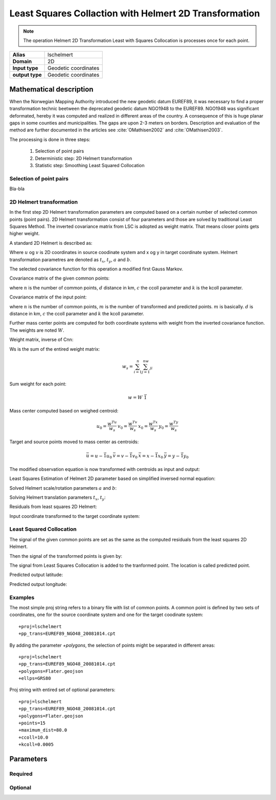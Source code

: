 .. _lschelmert:

================================================================================
Least Squares Collaction with Helmert 2D Transformation
================================================================================

.. versionadded:: 7.1.0

.. note::
	The operation Helmert 2D Transformation Least with Squares Collocation is
	processes once for each point. 

+---------------------+----------------------------------------------------------+
| **Alias**           | lschelmert                                               |
+---------------------+----------------------------------------------------------+
| **Domain**          | 2D                                                       |
+---------------------+----------------------------------------------------------+
| **Input type**      | Geodetic coordinates                                     |
+---------------------+----------------------------------------------------------+
| **output type**     | Geodetic coordinates                                     |
+---------------------+----------------------------------------------------------+


Mathematical description
################################################################################

When the Norwegian Mapping Authority introduced the new geodetic datum EUREF89,
it was necessary to find a proper transformation technic beetween  the deprecated
geodetic datum NGO1948 to the EUREF89. NGO1948 was significant deformated, hereby 
it was computed and realized in different areas of the country. A consequence of
this is huge planar gaps in some counties and municipalities. The gaps are upon
2-3 meters on borders. Description and evaluation of the method are further
documented in the articles see :cite:`OMathisen2002` and :cite:`OMathisen2003`.

The processing is done in three steps:

	1. Selection of point pairs
	2. Deterministic step: 2D Helmert transformation
	3. Statistic step: Smoothing Least Squared Collocation

Selection of point pairs
+++++++++++++++++++++++++++++++++++++++++++++++++++++++++++++++++++++++++++++++

Bla-bla

2D Helmert transformation
+++++++++++++++++++++++++++++++++++++++++++++++++++++++++++++++++++++++++++++++

In the first step 2D Helmert transformation parameters are computed based on a
certain number of selected common points (point pairs). 2D Helmert transformation
consist of four parameters and those are solved by traditional Least Squares Method.
The inverted covariance matrix from LSC is adopted as weight matrix. That means
closer points gets higher weight.
 
A standard 2D Helmert is described as:

.. math::
    :label: helmert2d

    \left[\begin{array}{cc}
    x \\
    y
    \end{array}\right]+\left[\begin{array}{cc}
    v_x \\
    v_y
    \end{array}\right]=\left[\begin{array}{cc}
    a & b \\
    -b & a
    \end{array}\right]\left[\begin{array}{cc}
    u \\
    v
    \end{array}\right]+\left[\begin{array}{cc}
    t_x \\
    t_y
    \end{array}\right]\\

Where :math:`u` og :math:`v` is 2D coordinates in source coodinate system and x og y in
target coordinate system. Helmert transformation parametres are denoted as
:math:`t_x`, :math:`t_y`, :math:`a` and :math:`b`.

The selected covariance function for this operation a modified first Gauss Markov.


Covariance matrix of the given common points:

.. math::
    :label: cov_nn

    C_{nn}=ke^{-\frac{\pi{}}{2}\frac{d}{c}}\cos{\frac{\pi{}}{2}\frac{d}{c}}\\*


where :math:`n` is the number of common points, :math:`d` distance in km, :math:`c` the ccoll parameter and :math:`k` is the kcoll parameter.


Covariance matrix of the input point:

.. math::
    :label: cov_mn

    C_{mn}=ke^{-\frac{\pi{}}{2}\frac{d}{c}}\cos{\frac{\pi{}}{2}\frac{d}{c}}\\*


where :math:`n` is the number of common points, :math:`m` is the number of transformed and predicted points. :math:`m` is basically. :math:`d` is distance in km, :math:`c` the ccoll parameter and :math:`k` the kcoll parameter.


Further mass center points are computed for both coordinate systems with weight from the inverted covariance function. The weights are noted :math:`W`.


Weight matrix, inverse of Cnn:

.. math::
    :label: weight_mat

    W={C_{nn}}^{-1}

\

Ws is the sum of the entired weight matrix:


.. math::

    w_s=\sum_{i=1}^n\sum_{j=1}^nw_{ji}

\

Sum weight for each point:

.. math::

    w=W\ \vec{1}

\
 
Mass center computed based on weighed centroid:

.. math::

    \begin{array}{cc}u_0=\frac{w^Tu}{w_s}\end{array}
    \begin{array}{cc}v_0=\frac{w^Tv}{w_s}\end{array}
    \begin{array}{cc}x_0=\frac{w^Tx}{w_s}\end{array}
    \begin{array}{cc}y_0=\frac{w^Ty}{w_s}\end{array}

\

Target and source points moved to mass center as centroids:

.. math::

    \begin{array}{cc}\bar{u}=u-\vec{1}u_0\end{array}
    \begin{array}{cc}\bar{v}=v-\vec{1}v_0\end{array}
    \begin{array}{cc}\bar{x}=x-\vec{1}x_0\end{array}
    \begin{array}{cc}\bar{y}=y-\vec{1}y_0\end{array}

\

The modified observation equation is now transformed with centroids as input and output:

.. math::
    :label: helmert2d_mod

    \left[\begin{array}{cc}
    \bar{x} \\
    \bar{y}
    \end{array}\right]+\ \left[\begin{array}{cc}
    v_x \\
    v_y
    \end{array}\right]=\left[\begin{array}{cc}
    a & b \\
    -b & a
    \end{array}\right]\left[\begin{array}{cc}
    \bar{u} \\
    \bar{v}
    \end{array}\right]+\left[\begin{array}{cc}
    T_x \\
    T_y
    \end{array}\right]

\

Least Squares Estimation of Helmert 2D parameter based on simplified inversed normal equation:

.. math::
    :label: normal_eq

    \left[\begin{array}{cc}
    \sum_{i=1}^nw_i({{\bar{u}}_i}^2+{{\bar{v}}_i}^2) & 0 \\
    0 & \sum_{i=1}^nw_i({{\bar{u}}_i}^2+{{\bar{v}}_i}^2)
    \end{array}\right]\left[\begin{array}{cc}
    a \\
    b
    \end{array}\right]=\left[\begin{array}{cc}
    \sum_{i=1}^nw_i({\bar{u}}_i{\bar{x}}_i+{\bar{v}}_i{\bar{y}}_i) \\
    \sum_{i=1}^nw_i({\bar{v}}_i{\bar{x}}_i-{\bar{u}}_i{\bar{y}}_i)
    \end{array}\right]

\

Solved Helmert scale/rotation parameters :math:`a` and :math:`b`:

.. math::
    :label: normal_ab

    \begin{array}{cc}a=\frac{\sum_{i=1}^nw_i({\bar{u}}_i{\bar{x}}_i+{\bar{v}}_i{\bar{y}}_i)}{\sum_{i=1}^nw_i({{\bar{u}}_i}^2+{{\bar{v}}_i}^2)}\end{array}
    \begin{array}{cc}b=\frac{\sum_{i=1}^nw_i({\bar{v}}_i{\bar{x}}_i-{\bar{u}}_i{\bar{y}}_i)}{\sum_{i=1}^nw_i({{\bar{u}}_i}^2+{{\bar{v}}_i}^2)}\end{array}

\

Solving Helmert translation parameters :math:`t_x`, :math:`t_y`:

.. math::
    :label: normal_t

    \begin{array}{cc}t_x=x_0-u_0a-v_0b\end{array}
    \begin{array}{cc}t_y=y_0+u_0b-v_0a\end{array}

\

Residuals from least squares 2D Helmert:

.. math::
    :label: residual_xy

    \begin{array}{cc}v_x=\bar{x}-a\bar{u}-b\bar{v}\end{array}
    \begin{array}{cc}v_y=\bar{y}+b\bar{u}-a\bar{v}\end{array}

\

Input coordinate transformed to the target coordinate system:

.. math::
    :label: pred_xy

    {\varphi{}}_H=x_0-a\left(u_0-{\varphi{}}_{in}\right)-b(v_0-{\lambda{}}_{in}\cos{{\varphi{}}_{in}})

    {\lambda{}}_H=\frac{y_0+b\left(u_0-{\varphi{}}_{in}\right)-a(v_0-{\lambda{}}_{in}\cos{{\varphi{}}_{in}})}{\cos{{\varphi{}}_{in}}}
 

Least Squared Collocation
+++++++++++++++++++++++++++++++++++++++++++++++++++++++++++++++++++++++++++++++

The signal of the given common points are set as the same as the computed residuals from
the least squares 2D Helmert.

.. math::
    :label: signal_n

    \begin{array}{cc}s_{nx}=v_x\end{array}
    \begin{array}{cc}s_{ny}=v_y\end{array}

\

Then the signal of the transformed points is given by:

.. math::
    :label: signal_m

    \begin{array}{cc}s_{mx}=C_{mn}W\ s_{nx}\end{array}
    \begin{array}{cc}s_{my}=C_{mn}W\ s_{ny}\end{array}

\
 
The signal from Least Squares Collocation is added to the tranformed point. The location is called predicted point.

\

Predicted output latitude:

.. math::
    :label: phi_out

    {\varphi{}}_{out}={\varphi{}}_H+s_{mx}

\

Predicted output longitude:

.. math::
    :label: lambda_out

    {\lambda{}}_{out}={\lambda{}}_H+\frac{s_{my}}{\cos{{\varphi{}}_{in}}}


Examples
+++++++++++++++++++++++++++++++++++++++++++++++++++++++++++++++++++++++++++++++

The most simple proj string refers to a binary file with list of common points.
A common point is defined by two sets of coordinates, one for the source 
coordinate system and one for the target coodinate system:

::

    +proj=lschelmert
    +pp_trans=EUREF89_NGO48_20081014.cpt


By adding the parameter `+polygons`, the selection of points might be separated in different areas:

::

    +proj=lschelmert
    +pp_trans=EUREF89_NGO48_20081014.cpt
    +polygons=Flater.geojson
    +ellps=GRS80

Proj string with entired set of optional parameters:

::

    +proj=lschelmert
    +pp_trans=EUREF89_NGO48_20081014.cpt
    +polygons=Flater.geojson
    +points=15
    +maximum_dist=80.0
    +ccoll=10.0
    +kcoll=0.0005

Parameters
###############################################################################

Required
+++++++++++++++++++++++++++++++++++++++++++++++++++++++++++++++++++++++++++++++

.. option:: +pp_trans=<list>

    A link to file with list of point pairs. A point pair is a object with coordinates referred in two geodetic datums. The file itselfs is in binary format.

Optional
+++++++++++++++++++++++++++++++++++++++++++++++++++++++++++++++++++++++++++++++

.. option:: +polygons=<list>

    A link to geojson multipolygons. The operation tests if the input coordinates are within some of the multipolygons. 
    Multipolygons have a foreignkey areaid which is a field in the point pair object from the cpt-file. Point pairs are selected based on selected multipolygon.

.. option:: +points=<value>

    The number of maximum selected point candidates used in Least Square Collocation and 2D Helmert.
    Units of latitude and longitude is in radians, and height in meters.

    Default is 20. 

.. option:: +maximum_dist=<value>

    The maximum distance between input point and selected point candidate. Unit of the distance is km. 
	
    Default is 100.0 km.

.. option:: +ccoll=<value>
    
    The ccoll value is the distance where the empirical covariance touches zero. The unit ccoll is in km. 

    Default is 7.7.	

.. option:: +kcoll=<value>

    The kcoll coefficient is simular to C0 in a standard Gauss Markov first order covariance function.
	
    Default is 0.00039.

